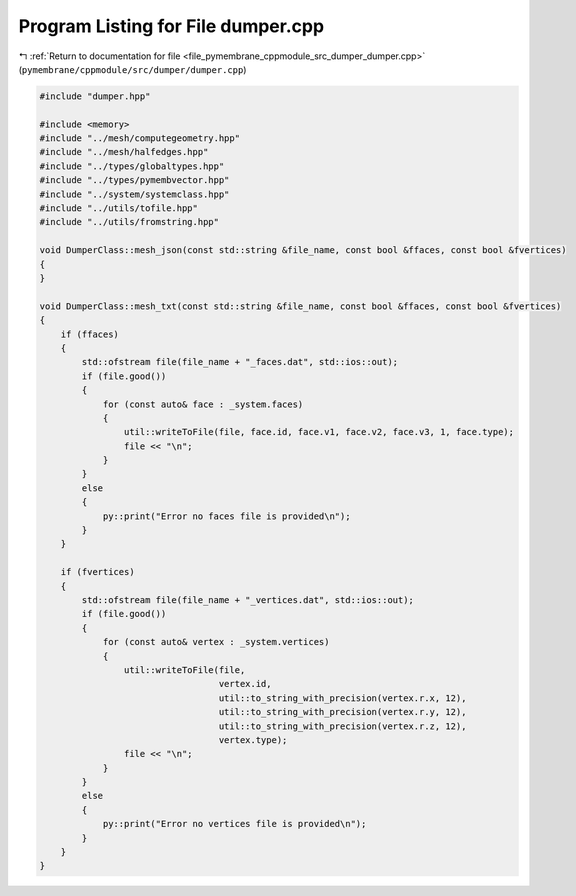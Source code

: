 
.. _program_listing_file_pymembrane_cppmodule_src_dumper_dumper.cpp:

Program Listing for File dumper.cpp
===================================

|exhale_lsh| :ref:`Return to documentation for file <file_pymembrane_cppmodule_src_dumper_dumper.cpp>` (``pymembrane/cppmodule/src/dumper/dumper.cpp``)

.. |exhale_lsh| unicode:: U+021B0 .. UPWARDS ARROW WITH TIP LEFTWARDS

.. code-block:: cpp

   #include "dumper.hpp"
   
   #include <memory>
   #include "../mesh/computegeometry.hpp"
   #include "../mesh/halfedges.hpp"
   #include "../types/globaltypes.hpp"
   #include "../types/pymembvector.hpp"
   #include "../system/systemclass.hpp"
   #include "../utils/tofile.hpp"
   #include "../utils/fromstring.hpp"
   
   void DumperClass::mesh_json(const std::string &file_name, const bool &ffaces, const bool &fvertices)
   {
   }
   
   void DumperClass::mesh_txt(const std::string &file_name, const bool &ffaces, const bool &fvertices)
   {
       if (ffaces)
       {
           std::ofstream file(file_name + "_faces.dat", std::ios::out);
           if (file.good())
           {
               for (const auto& face : _system.faces)
               {
                   util::writeToFile(file, face.id, face.v1, face.v2, face.v3, 1, face.type);
                   file << "\n";
               }
           }
           else
           {
               py::print("Error no faces file is provided\n");
           }
       }
   
       if (fvertices)
       {
           std::ofstream file(file_name + "_vertices.dat", std::ios::out);
           if (file.good())
           {
               for (const auto& vertex : _system.vertices)
               {
                   util::writeToFile(file, 
                                     vertex.id, 
                                     util::to_string_with_precision(vertex.r.x, 12), 
                                     util::to_string_with_precision(vertex.r.y, 12), 
                                     util::to_string_with_precision(vertex.r.z, 12), 
                                     vertex.type);
                   file << "\n";
               }
           }
           else
           {
               py::print("Error no vertices file is provided\n");
           }
       }
   }
